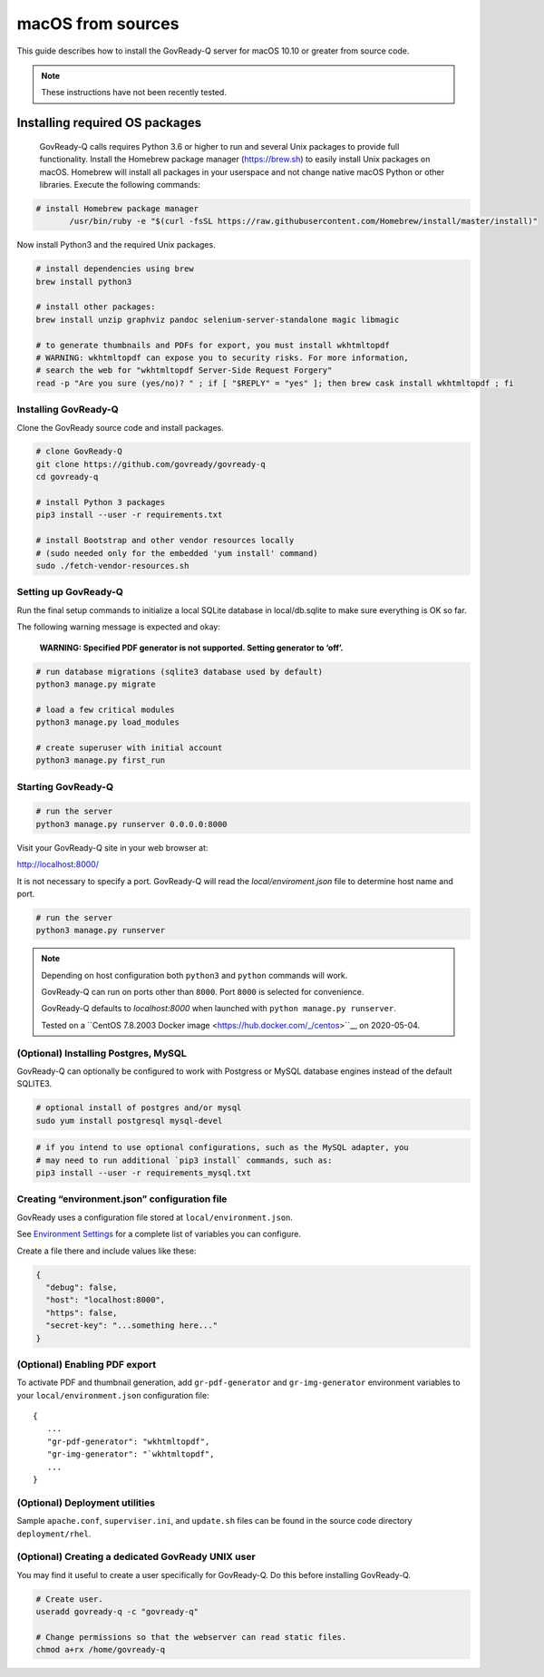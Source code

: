 .. Copyright (C) 2020 GovReady PBC

.. _govready-q_server_sources_macos:

macOS from sources
==================

This guide describes how to install the GovReady-Q server for macOS 10.10 or greater from source code.


.. note::
    These instructions have not been recently tested.

Installing required OS packages
-------------------------------

 GovReady-Q calls requires Python 3.6 or higher to run and several Unix packages to provide full functionality. Install the Homebrew package manager (https://brew.sh) to easily install Unix packages on macOS. Homebrew will install all packages in your userspace and not change native macOS Python or other libraries. Execute the following commands:

.. code:: bash

    # install Homebrew package manager
           /usr/bin/ruby -e "$(curl -fsSL https://raw.githubusercontent.com/Homebrew/install/master/install)"

Now install Python3 and the required Unix packages.

.. code-block:: bash

    # install dependencies using brew
    brew install python3

    # install other packages:
    brew install unzip graphviz pandoc selenium-server-standalone magic libmagic
   
    # to generate thumbnails and PDFs for export, you must install wkhtmltopdf
    # WARNING: wkhtmltopdf can expose you to security risks. For more information,
    # search the web for "wkhtmltopdf Server-Side Request Forgery"
    read -p "Are you sure (yes/no)? " ; if [ "$REPLY" = "yes" ]; then brew cask install wkhtmltopdf ; fi

.. Is it necessary to install git2 on macOS to use Git?

Installing GovReady-Q
~~~~~~~~~~~~~~~~~~~~~

Clone the GovReady source code and install packages.

.. code:: bash

   # clone GovReady-Q
   git clone https://github.com/govready/govready-q
   cd govready-q

   # install Python 3 packages
   pip3 install --user -r requirements.txt

   # install Bootstrap and other vendor resources locally
   # (sudo needed only for the embedded 'yum install' command)
   sudo ./fetch-vendor-resources.sh

Setting up GovReady-Q
~~~~~~~~~~~~~~~~~~~~~

Run the final setup commands to initialize a local SQLite database in
local/db.sqlite to make sure everything is OK so far.

The following warning message is expected and okay:

   **WARNING: Specified PDF generator is not supported. Setting generator
   to ‘off’.**

.. code:: bash

   # run database migrations (sqlite3 database used by default)
   python3 manage.py migrate

   # load a few critical modules
   python3 manage.py load_modules

   # create superuser with initial account
   python3 manage.py first_run

Starting GovReady-Q
~~~~~~~~~~~~~~~~~~~

.. code:: bash

   # run the server
   python3 manage.py runserver 0.0.0.0:8000

Visit your GovReady-Q site in your web browser at:

http://localhost:8000/


It is not necessary to specify a port. GovReady-Q will read the `local/enviroment.json` file to determine
host name and port.

.. code:: bash

   # run the server
   python3 manage.py runserver

.. note::
    Depending on host configuration both ``python3`` and ``python`` commands will work.

    GovReady-Q can run on ports other than ``8000``. Port ``8000`` is selected for convenience.

    GovReady-Q defaults to `localhost:8000` when launched with ``python manage.py runserver``.

    Tested on a ``CentOS 7.8.2003 Docker image <https://hub.docker.com/_/centos>``__ on 2020-05-04.


(Optional) Installing Postgres, MySQL
~~~~~~~~~~~~~~~~~~~~~~~~~~~~~~~~~~~~~

GovReady-Q can optionally be configured to work with Postgress or MySQL database engines instead of the default SQLITE3.

.. code:: bash

   # optional install of postgres and/or mysql
   sudo yum install postgresql mysql-devel

.. code:: bash

   # if you intend to use optional configurations, such as the MySQL adapter, you
   # may need to run additional `pip3 install` commands, such as:
   pip3 install --user -r requirements_mysql.txt

Creating “environment.json” configuration file
~~~~~~~~~~~~~~~~~~~~~~~~~~~~~~~~~~~~~~~~~~~~~~

GovReady uses a configuration file stored at ``local/environment.json``.

See `Environment Settings <Environment.html>`__ for a complete list of variables you can
configure.

Create a file there and include values like these:

.. code:: json

   {
     "debug": false,
     "host": "localhost:8000",
     "https": false,
     "secret-key": "...something here..."
   }

(Optional) Enabling PDF export
~~~~~~~~~~~~~~~~~~~~~~~~~~~~~~

To activate PDF and thumbnail generation, add ``gr-pdf-generator`` and
``gr-img-generator`` environment variables to your
``local/environment.json`` configuration file:

::

   {
      ...
      "gr-pdf-generator": "wkhtmltopdf",
      "gr-img-generator": "`wkhtmltopdf",
      ...
   }

(Optional) Deployment utilities
~~~~~~~~~~~~~~~~~~~~~~~~~~~~~~~

Sample ``apache.conf``, ``superviser.ini``, and ``update.sh`` files can
be found in the source code directory ``deployment/rhel``.

(Optional) Creating a dedicated GovReady UNIX user
~~~~~~~~~~~~~~~~~~~~~~~~~~~~~~~~~~~~~~~~~~~~~~~~~~

You may find it useful to create a user specifically for GovReady-Q. Do
this before installing GovReady-Q.

.. code:: bash

   # Create user.
   useradd govready-q -c "govready-q"

   # Change permissions so that the webserver can read static files.
   chmod a+rx /home/govready-q
